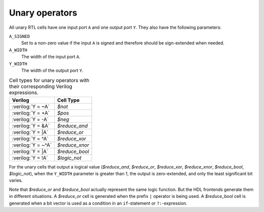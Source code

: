 .. role:: verilog(code)
   :language: Verilog

Unary operators
---------------

All unary RTL cells have one input port ``A`` and one output port ``Y``. They
also have the following parameters:

``A_SIGNED``
   Set to a non-zero value if the input ``A`` is signed and therefore should be
   sign-extended when needed.

``A_WIDTH``
   The width of the input port ``A``.

``Y_WIDTH``
   The width of the output port ``Y``.

.. table:: Cell types for unary operators with their corresponding Verilog expressions.

   ================== ==============
   Verilog            Cell Type
   ================== ==============
   :verilog:`Y =  ~A` `$not`
   :verilog:`Y =  +A` `$pos`
   :verilog:`Y =  -A` `$neg`
   :verilog:`Y =  &A` `$reduce_and`
   :verilog:`Y =  |A` `$reduce_or`
   :verilog:`Y =  ^A` `$reduce_xor`
   :verilog:`Y = ~^A` `$reduce_xnor`
   :verilog:`Y =  |A` `$reduce_bool`
   :verilog:`Y =  !A` `$logic_not`
   ================== ==============

For the unary cells that output a logical value (`$reduce_and`, `$reduce_or`,
`$reduce_xor`, `$reduce_xnor`, `$reduce_bool`, `$logic_not`), when the
``Y_WIDTH`` parameter is greater than 1, the output is zero-extended, and only
the least significant bit varies.

Note that `$reduce_or` and `$reduce_bool` actually represent the same logic
function. But the HDL frontends generate them in different situations. A
`$reduce_or` cell is generated when the prefix ``|`` operator is being used. A
`$reduce_bool` cell is generated when a bit vector is used as a condition in an
``if``-statement or ``?:``-expression.

.. autocellgroup:: unary
   :members:
   :source:
   :linenos:
